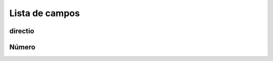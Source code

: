 .. _restrictedPhonenumber-menu-list:

***************
Lista de campos
***************



.. _restrictedPhonenumber-directio:

directio
""""""""





.. _restrictedPhonenumber-number:

Número
""""""




